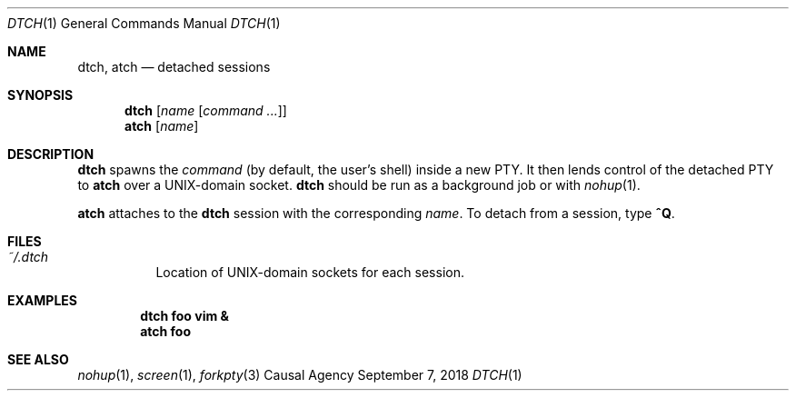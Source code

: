 .Dd September 7, 2018
.Dt DTCH 1
.Os "Causal Agency"
.Sh NAME
.Nm dtch ,
.Nm atch
.Nd detached sessions
.Sh SYNOPSIS
.Nm dtch Op Ar name Op Ar "command ..."
.Nm atch Op Ar name
.Sh DESCRIPTION
.Nm dtch
spawns the
.Ar command
(by default, the user's shell)
inside a new PTY.
It then lends control of the detached PTY to
.Nm atch
over a UNIX-domain socket.
.Nm dtch
should be run as a background job or with
.Xr nohup 1 .
.Pp
.Nm atch
attaches to the
.Nm dtch
session with the corresponding
.Ar name .
To detach from a session, type
.Ic ^Q .
.Sh FILES
.Bl -tag
.It Pa ~/.dtch
Location of UNIX-domain sockets for each session.
.El
.Sh EXAMPLES
.Dl dtch foo vim &
.Dl atch foo
.Sh SEE ALSO
.Xr nohup 1 ,
.Xr screen 1 ,
.Xr forkpty 3

